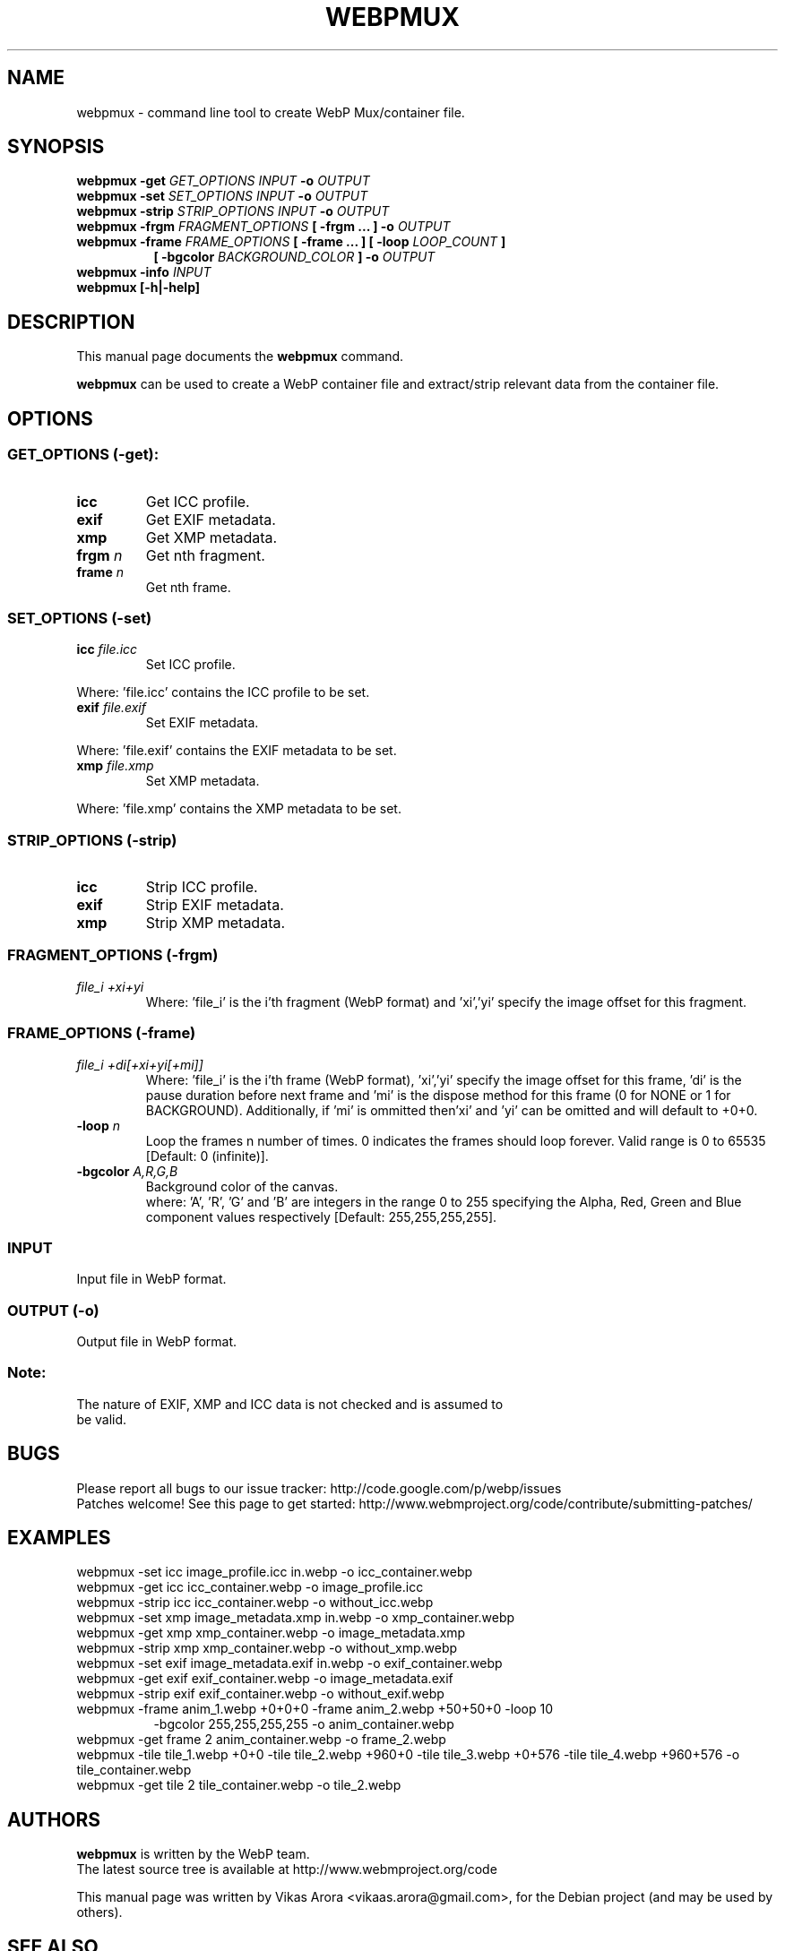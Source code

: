 .\"                                      Hey, EMACS: -*- nroff -*-
.TH WEBPMUX 1 "February 01, 2013"
.SH NAME
webpmux \- command line tool to create WebP Mux/container file.
.SH SYNOPSIS
.B webpmux \-get
.I GET_OPTIONS
.I INPUT
.B \-o
.I OUTPUT
.br
.B webpmux \-set
.I SET_OPTIONS
.I INPUT
.B \-o
.I OUTPUT
.br
.B webpmux \-strip
.I STRIP_OPTIONS
.I INPUT
.B \-o
.I OUTPUT
.br
.B webpmux \-frgm
.I FRAGMENT_OPTIONS
.B [ \-frgm ... ] \-o
.I OUTPUT
.br
.B webpmux \-frame
.I FRAME_OPTIONS
.B [ \-frame ... ] [ \-loop
.I LOOP_COUNT
.B ]
.br
.RS 8
.B [ \-bgcolor
.I BACKGROUND_COLOR
.B ] \-o
.I OUTPUT
.RE
.br
.B webpmux \-info
.I INPUT
.br
.B webpmux [\-h|\-help]
.SH DESCRIPTION
This manual page documents the
.B webpmux
command.
.PP
\fBwebpmux\fP can be used to create a WebP container file
and extract/strip relevant data from the container file.
.SH OPTIONS
.SS GET_OPTIONS (\-get):
.TP
.B icc
Get ICC profile.
.TP
.B exif
Get EXIF metadata.
.TP
.B xmp
Get XMP metadata.
.TP
.BI frgm " n
Get nth fragment.
.TP
.BI frame " n
Get nth frame.

.SS SET_OPTIONS (\-set)
.TP
.BI icc " file.icc
Set ICC profile.
.P
Where: 'file.icc' contains the ICC profile to be set.
.TP
.BI exif " file.exif
Set EXIF metadata.
.P
Where: 'file.exif' contains the EXIF metadata to be set.
.TP
.BI xmp " file.xmp
Set XMP metadata.
.P
Where: 'file.xmp' contains the XMP metadata to be set.

.SS STRIP_OPTIONS (\-strip)
.TP
.B icc
Strip ICC profile.
.TP
.B exif
Strip EXIF metadata.
.TP
.B xmp
Strip XMP metadata.

.SS FRAGMENT_OPTIONS (\-frgm)
.TP
.I file_i +xi+yi
Where: 'file_i' is the i'th fragment (WebP format) and 'xi','yi' specify the
image offset for this fragment.

.SS FRAME_OPTIONS (\-frame)
.TP
.I file_i +di[+xi+yi[+mi]]
Where: 'file_i' is the i'th frame (WebP format), 'xi','yi' specify the image
offset for this frame, 'di' is the pause duration before next frame and 'mi' is
the dispose method for this frame (0 for NONE or 1 for BACKGROUND).
'mi' can be omitted and will default to 0 (NONE).
Additionally, if 'mi' is ommitted then'xi' and 'yi' can be omitted and will
default to +0+0.
.TP
.BI \-loop " n
Loop the frames n number of times. 0 indicates the frames should loop forever.
Valid range is 0 to 65535 [Default: 0 (infinite)].
.TP
.BI \-bgcolor " A,R,G,B
Background color of the canvas.
.br
where: 'A', 'R', 'G' and 'B' are integers in the range 0 to 255 specifying the
Alpha, Red, Green and Blue component values respectively
[Default: 255,255,255,255].

.SS INPUT
.TP
Input file in WebP format.

.SS OUTPUT (\-o)
.TP
Output file in WebP format.

.SS Note:
.TP
The nature of EXIF, XMP and ICC data is not checked and is assumed to be valid.

.SH BUGS
Please report all bugs to our issue tracker:
http://code.google.com/p/webp/issues
.br
Patches welcome! See this page to get started:
http://www.webmproject.org/code/contribute/submitting-patches/

.SH EXAMPLES
webpmux \-set icc image_profile.icc in.webp \-o icc_container.webp
.br
webpmux \-get icc icc_container.webp \-o image_profile.icc
.br
webpmux \-strip icc icc_container.webp \-o without_icc.webp
.br
webpmux \-set xmp image_metadata.xmp in.webp \-o xmp_container.webp
.br
webpmux \-get xmp xmp_container.webp \-o image_metadata.xmp
.br
webpmux \-strip xmp xmp_container.webp \-o without_xmp.webp
.br
webpmux \-set exif image_metadata.exif in.webp \-o exif_container.webp
.br
webpmux \-get exif exif_container.webp \-o image_metadata.exif
.br
webpmux \-strip exif exif_container.webp \-o without_exif.webp
.br
webpmux \-frame anim_1.webp +0+0+0 \-frame anim_2.webp +50+50+0 \-loop 10
.br
.RS 8
\-bgcolor 255,255,255,255 \-o anim_container.webp
.RE
.br
webpmux \-get frame 2 anim_container.webp \-o frame_2.webp
.br
webpmux \-tile tile_1.webp +0+0 \-tile tile_2.webp +960+0 \-tile tile_3.webp
+0+576 \-tile tile_4.webp +960+576 \-o tile_container.webp
.br
webpmux \-get tile 2 tile_container.webp \-o tile_2.webp

.SH AUTHORS
\fBwebpmux\fP is written by the WebP team.
.br
The latest source tree is available at http://www.webmproject.org/code
.PP
This manual page was written by Vikas Arora <vikaas.arora@gmail.com>,
for the Debian project (and may be used by others).

.SH SEE ALSO
.BR dwebp (1),
.BR cwebp (1),
.BR gif2webp (1).
.br
Please refer to http://developers.google.com/speed/webp/ for additional
information.
